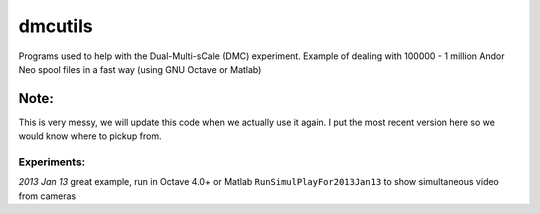 =========
dmcutils
=========

Programs used to help with the Dual-Multi-sCale (DMC) experiment.
Example of dealing with 100000 - 1 million Andor Neo spool files in a fast way (using GNU Octave or Matlab)

Note:
=====
This is very messy, we will update this code when we actually use it again. I put the most recent version here so we would know where to pickup from.

Experiments:
------------

*2013 Jan 13* great example, run in Octave 4.0+ or Matlab ``RunSimulPlayFor2013Jan13`` to show simultaneous video from cameras

